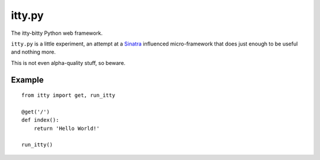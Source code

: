 =======
itty.py
=======

The itty-bitty Python web framework.

``itty.py`` is a little experiment, an attempt at a Sinatra_ influenced 
micro-framework that does just enough to be useful and nothing more.

This is not even alpha-quality stuff, so beware.


.. _Sinatra: http://sinatrarb.com/


Example
=======

::

  from itty import get, run_itty
  
  @get('/')
  def index():
      return 'Hello World!'
  
  run_itty()